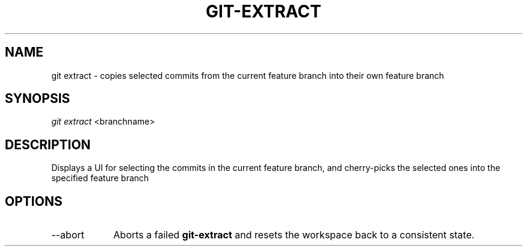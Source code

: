 .TH "GIT-EXTRACT" "1" "10/21/2014" "Git Town 0\&.3\&.0" "Git Town Manual"

.SH NAME
git extract \- copies selected commits from the current feature branch
into their own feature branch

.SH SYNOPSIS
\fIgit extract\fR <branchname>

.SH DESCRIPTION
Displays a UI for selecting the commits in the current feature branch,
and cherry-picks the selected ones into the specified feature branch
.br

.SH OPTIONS
.IP "--abort" 9
Aborts a failed
.B git-extract
and resets the workspace back to a consistent state.

